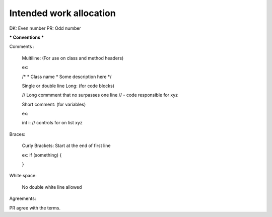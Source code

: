 #######################
Intended work allocation
#######################
DK: Even number
PR: Odd number

*** Conventions ***

Comments :

  Multiline:
  (For use on class and method headers)
  
  ex:
  
  /*
  *  Class name
  *  Some description here
  */
  
  Single or double line Long:
  (for code blocks)
  
  // Long commment that no surpasses one line
  //  - code responsible for xyz
  
  Short comment:
  (for variables)
  
  ex:
  
  int i:  // controls for on list xyz

Braces:

  Curly Brackets: Start at the end of first line
  
  ex:
  if (something) {
  
  }

White space:
  
  No double white line allowed
  


Agreements:

PR agree with the terms.


